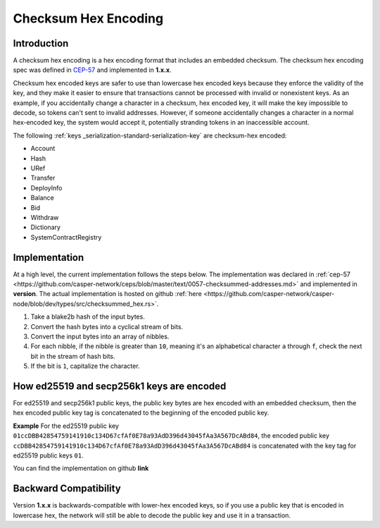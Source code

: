 .. _checksum-hex-head:

Checksum Hex Encoding
========================

.. _checksum-hex-intro:

Introduction
------------

A checksum hex encoding is a hex encoding format that includes an embedded checksum.
The checksum hex encoding spec was defined in `CEP-57 <https://github.com/casper-network/ceps/pull/57>`_ and implemented in **1.x.x**.

Checksum hex encoded keys are safer to use than lowercase hex encoded keys because they
enforce the validity of the key, and they make it easier to ensure that transactions cannot be
processed with invalid or nonexistent keys. As an example, if you accidentally change a character
in a checksum, hex encoded key, it will make the key impossible to decode, so tokens
can't sent to invalid addresses. However, if someone accidentally changes a character in a
normal hex-encoded key, the system would accept it, potentially stranding tokens in an
inaccessible account.


The following :ref:`keys _serialization-standard-serialization-key` are checksum-hex encoded:

- Account
- Hash
- URef
- Transfer
- DeployInfo
- Balance
- Bid
- Withdraw
- Dictionary
- SystemContractRegistry

.. _checksum-hex-implementation:

Implementation
--------------

At a high level, the current implementation follows the steps below. The implementation was
declared in :ref:`cep-57 <https://github.com/casper-network/ceps/blob/master/text/0057-checksummed-addresses.md>` and implemented in **version**.
The actual implementation is hosted on github :ref:`here <https://github.com/casper-network/casper-node/blob/dev/types/src/checksummed_hex.rs>`.

1. Take a blake2b hash of the input bytes.
2. Convert the hash bytes into a cyclical stream of bits.
3. Convert the input bytes into an array of nibbles.
4. For each nibble, if the nibble is greater than ``10``, meaning it's an
   alphabetical character ``a`` through ``f``, check the next bit in the stream of hash bits.
5. If the bit is ``1``, capitalize the character.



.. _checksum-hex-public-key-encoding:

How ed25519 and secp256k1 keys are encoded
------------------------------------------

For ed25519 and secp256k1 public keys, the public key bytes are hex encoded with an embedded
checksum, then the hex encoded public key tag is concatenated to the beginning of the encoded
public key.

**Example**
For the ed25519 public key ``01ccDBB42854759141910c134D67cfAf0E78a93AdD396d43045fAa3A567DcABd84``, the encoded public key 
``ccDBB42854759141910c134D67cfAf0E78a93AdD396d43045fAa3A567DcABd84`` is concatenated with the key tag for ed25519 public keys ``01``.

You can find the implementation on github **link**

.. _checksum-hex-backward-compatibility:

Backward Compatibility
----------------------

.. TODO: Update this with whichever version this ships with.
Version **1.x.x** is backwards-compatible with lower-hex encoded keys, so if you use a public key that is encoded in lowercase hex,
the network will still be able to decode the public key and use it in a transaction.